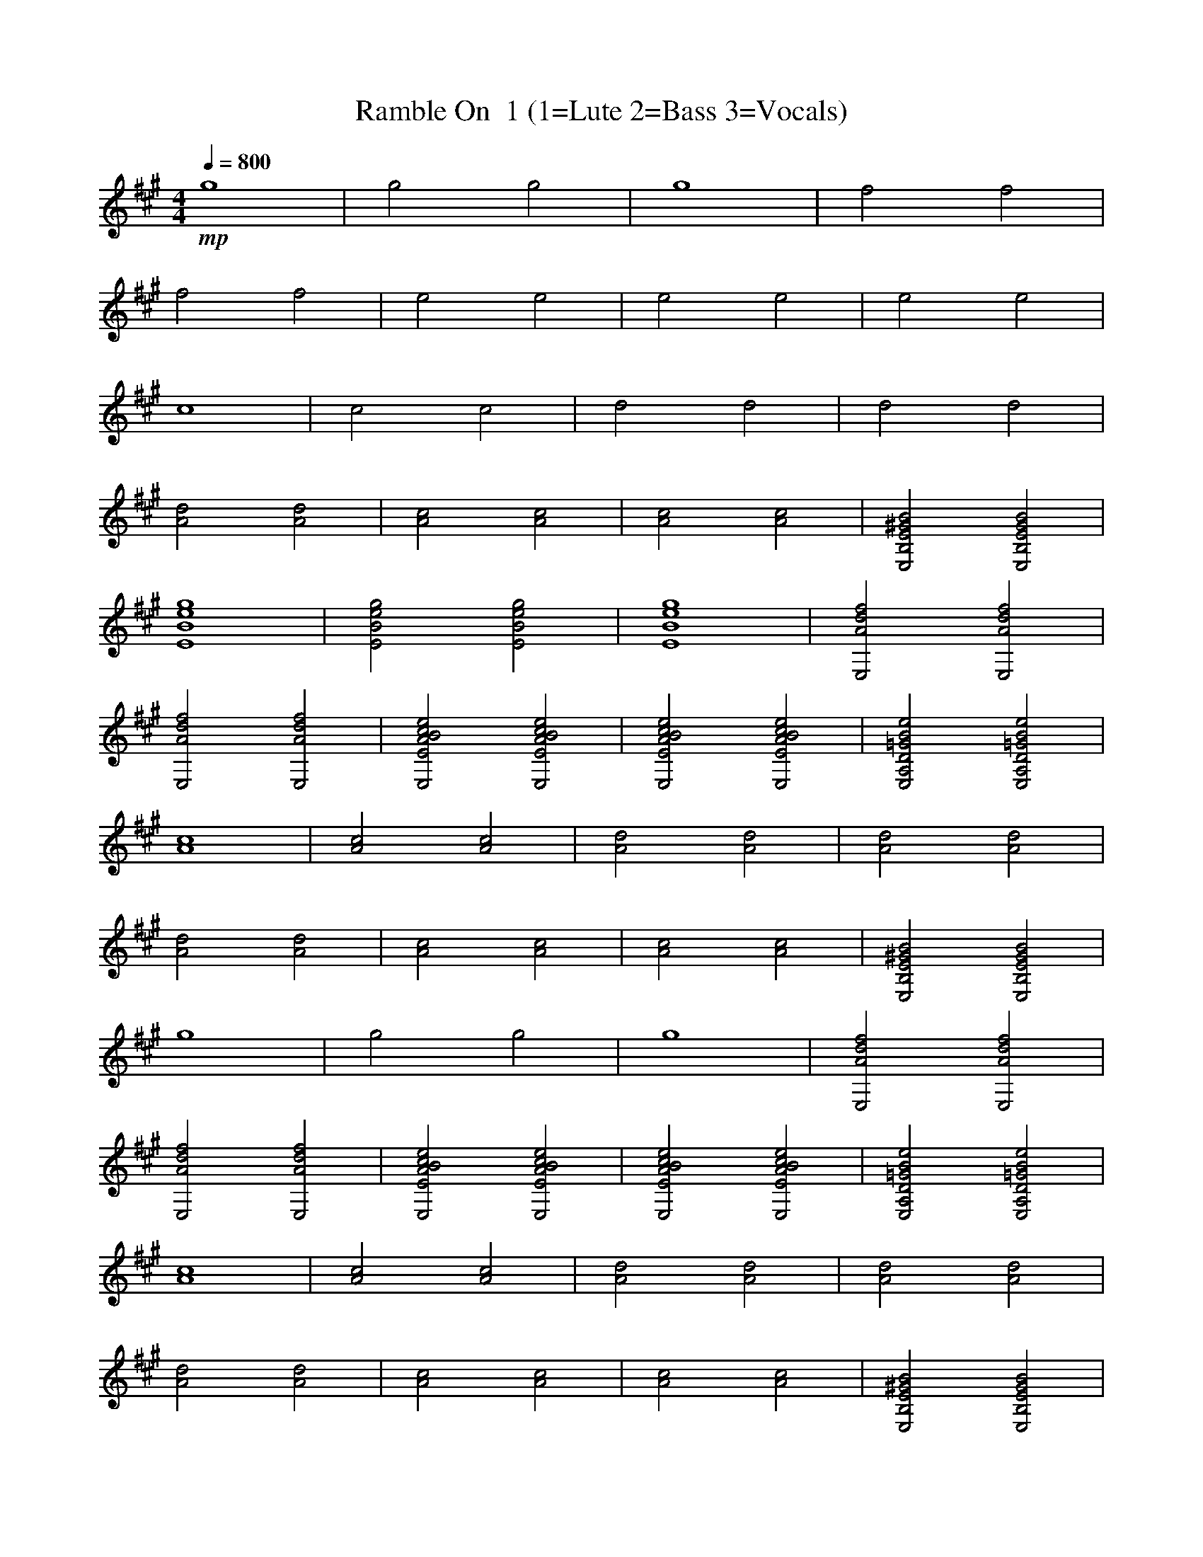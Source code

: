 X: 1 
T: Ramble On  1 (1=Lute 2=Bass 3=Vocals)
N:Words and music by Plant/Page
M:4/4
L:1/8
Q:1/4=800
Z:Durinsbane Findeladan
K:A
+mp+g8|g4g4|g8|f4f4|
f4f4|e4e4|e4e4|e4e4|
c8|c4c4|d4d4|d4d4|
[d4A4] [d4A4]|[c4A4] [c4A4]|[c4A4] [c4A4]|[B4^G4E4B,4E,4] [B4G4E4B,4E,4]|
[g8e8B8E8]|[g4e4B4E4] [g4e4B4E4]|[g8e8B8E8]|[f4d4A4E,4] [f4d4A4E,4]|
[f4d4A4E,4] [f4d4A4E,4]|[e4c4B4A4E4E,4] [e4c4B4A4E4E,4]|[e4c4B4A4E4E,4] [e4c4B4A4E4E,4]|[e4B4=G4D4A,4E,4] [e4B4=G4D4A,4E,4]|
[c8A8]|[c4A4] [c4A4]|[d4A4] [d4A4]|[d4A4] [d4A4]|
[d4A4] [d4A4]|[c4A4] [c4A4]|[c4A4] [c4A4]|[B4^G4E4B,4E,4] [B4G4E4B,4E,4]|
g8|g4 g4|g8|[f4d4A4E,4] [f4d4A4E,4]|
[f4d4A4E,4] [f4d4A4E,4]|[e4c4B4A4E4E,4] [e4c4B4A4E4E,4]|[e4c4B4A4E4E,4] [e4c4B4A4E4E,4]|[e4B4=G4D4A,4E,4] [e4B4=G4D4A,4E,4]|
[c8A8]|[c4A4] [c4A4]|[d4A4] [d4A4]|[d4A4] [d4A4]|
[d4A4] [d4A4]|[c4A4] [c4A4]|[c4A4] [c4A4]|[B4^G4E4B,4E,4] [B4G4E4B,4E,4]|
[g8E,8-]|[g4E,4-] [g4E,4]|g8|[f4d4A4E,4B,4-] [f4d4A4E,4B,4-]|
[f4d4A4E,4B,4-] [f4d4A4E,4B,4-]|[e4c4B4A4E4B,4-] [e4c4B4A4E4B,4]|[e4c4B4A4E4E,4] [e4c4B4A4E4E,4]|[e4B4=G4D4A,4E,4] [e4B4=G4D4A,4E,4]|
[c8A8A,8-]|[c4A4A,4-] [c4A4A,4]|[d4A4] [d4A4]|[d4A4E4] [d4A4F4-]|
[d4A4F4-] [d4A4F4]|[c4A4E4-] [c4A4E4-]|[c4A4E4-] [c4A4E4-]|[B4^G4E4-B,4E,4] [B4G4E4B,4E,4]|
[g8E,8-]|[g4E,4-] [g4E,4]|g8|[f4d4A4E,4G4-] [f4d4A4E,4G4]|
[f4d4A4E,4] [f4d4A4E,4]|[e4c4B4A4E4F4-] [e4c4B4A4E4F4]|[e4c4B4A4E4E,4] [e4c4B4A4E4E,4]|[e4B4=G4D4A,4E4-] [e4B4=G4D4A,4E4]|
[c8A8]|[c4A4C4-] [c4A4C4]|[d4A4] [d4A4]|[d4A4B,4-] [d4A4B,4]|
[d4A4] [d4A4]|[c4A4A,4] [c4A4B,4]|[c4A4C4] [c4A4E4]|[B4^G4E4B,4E,4C4-] [B4G4E4B,4E,4C4]|
[g8E,8-]|[g4E,4-] [g4E,4]|g8|[f4d4A4E,4B,4-] [f4d4A4E,4B,4-]|
[f4d4A4E,4B,4-] [f4d4A4E,4B,4]|[e4c4B4A4E4E,4] [e4c4B4A4E4E,4]|[e4c4B4A4E4E,4] [e4c4B4A4E4E,4]|[e4B4=G4D4A,4E,4] [e4B4=G4D4A,4E,4]|
[c8A8A,8-]|[c4A4A,4-] [c4A4A,4]|[d4A4] [d4A4]|[d4A4E4] [d4A4F4-]|
[d4A4F4-] [d4A4F4]|[c4A4E4-] [c4A4E4-]|[c4A4E4-] [c4A4E4]|[B4^G4E4B,4E,4C4-] [B4G4E4B,4E,4C4]|
[g8E,8-]|[g4E,4-] [g4E,4]|g8|[f4d4A4E,4G4-] [f4d4A4E,4G4]|
[f4d4A4E,4] [f4d4A4E,4]|[e4c4B4A4E4F4-] [e4c4B4A4E4F4]|[e4c4B4A4E4E,4] [e4c4B4A4E4E,4]|[e4B4=G4D4A,4E4-] [e4B4=G4D4A,4E4]|
[c8A8]|[c4A4C4-] [c4A4C4]|[d4A4] [d4A4]|[d4A4B,4-] [d4A4B,4]|
[d4A4] [d4A4]|[c4A4A,4] [c4A4B,4]|[c4A4C4] [c4A4E4]|[B4^G4E4B,4E,4C4-] [B4G4E4B,4E,4C4]|
[g8E,8-]|[g4E,4-] [g4E,4]|g8|[f4d4A4E,4B,4-] [f4d4A4E,4B,4-]|
[f4d4A4E,4B,4-] [f4d4A4E,4B,4]|[e4c4B4A4E4E,4] [e4c4B4A4E4E,4]|[e4c4B4A4E4E,4] [e4c4B4A4E4E,4]|[e4B4=G4D4A,4E,4] [e4B4=G4D4A,4E,4]|
[c8A8A,8-]|[c4A4A,4-] [c4A4A,4]|[d4A4] [d4A4]|[d4A4E4] [d4A4F4]|
[d4A4F4-] [d4A4F4]|[c4A4E4-] [c4A4E4-]|[c4A4E4-] [c4A4E4-]|[B4^G4E4B,4E,4C4] [B4G4E4B,4E,4C4]|
[g8E,8-]|[g4E,4-] [g4E,4]|g8|[f4d4A4E,4G4-] [f4d4A4E,4G4]|
[f4d4A4E,4] [f4d4A4E,4]|[e4c4B4A4E4F4-] [e4c4B4A4E4F4]|[e4c4B4A4E4E,4] [e4c4B4A4E4E,4]|[e4B4=G4D4A,4E4-] [e4B4=G4D4A,4E4]|
[c8A8]|[c4A4C4-] [c4A4C4]|[d4A4] [d4A4]|[d4A4B,4-] [d4A4B,4]|
[d4A4] [d4A4]|[c4A4A,4] [c4A4B,4]|[c4A4C4] [c4A4E4]|[B4^G4E4B,4E,4C4-] [B4G4E4B,4E,4C4]|
[g8E,8-]|[g4E,4-] [g4E,4]|g8|[f4d4A4E,4B,4-] [f4d4A4E,4B,4]|
[f4d4A4E,4B,4-] [f4d4A4E,4B,4]|[e4c4B4A4E4E,4] [e4c4B4A4E4E,4]|[e4c4B4A4E4E,4] [e4c4B4A4E4E,4]|[e4B4=G4D4A,4E,4] [e4B4=G4D4A,4E,4]|
[c8A8A,8-]|[c4A4A,4-] [c4A4A,4]|[d4A4] [d4A4]|[d4A4E4] [d4A4F4-]|
[d4A4F4-] [d4A4F4]|[c4A4E4-] [c4A4E4-]|[c4A4E4-] [c4A4E4]|[B4^G4E4B,4E,4C4-] [B4G4E4B,4E,4C4]|
[g8E,8-]|[g4E,4-] [g4E,4]|g8|[f4d4A4E,4G4-] [f4d4A4E,4G4]|
[f4d4A4E,4] [f4d4A4E,4]|[e4c4B4A4E4F4-] [e4c4B4A4E4F4]|[e4c4B4A4E4E,4] [e4c4B4A4E4E,4]|[e4B4=G4D4A,4E4-] [e4B4=G4D4A,4E4]|
[c8A8]|[c4A4C4-] [c4A4C4]|[d4A4] [d4A4]|[d4A4B,4-] [d4A4B,4]|
[d4A4] [d4A4]|[c4A4A,4] [c4A4B,4]|[c4A4C4] [c4A4E4]|[B4^G4E4B,4E,4C4-] [B4G4E4B,4E,4C4]|
[g8E,8-]|[g4E,4-] [g4E,4]|g8|[f4d4A4E,4B,4-] [f4d4A4E,4B,4]|
[f4d4A4E,4B,4-] [f4d4A4E,4B,4]|[e4c4B4A4E4E,4] [e4c4B4A4E4E,4]|[e4c4B4A4E4E,4] [e4c4B4A4E4E,4]|[e4B4=G4D4A,4E,4] [e4B4=G4D4A,4E,4]|
[c8A8A,8-]|[c4A4A,4-] [c4A4A,4]|[d4A4] [d4A4]|[d4A4E4] [d4A4F4-]|
[d4A4F4-] [d4A4F4]|[c4A4E4-] [c4A4E4-]|[c4A4E4-] [c4A4E4]|[B4^G4E4B,4E,4C4-] [B4G4E4B,4E,4C4]|
[g8E,8-]|[g4E,4-] [g4E,4]|g8|[f4d4A4E,4G4-] [f4d4A4E,4G4]|
[f4d4A4E,4] [f4d4A4E,4]|[e4c4B4A4E4F4-] [e4c4B4A4E4F4]|[e4c4B4A4E4E,4] [e4c4B4A4E4E,4]|[e4B4=G4D4A,4E4-] [e4B4=G4D4A,4E4]|
[c8A8]|[c4A4C4-] [c4A4C4]|[d4A4] [d4A4]|[d4A4B,4-] [d4A4B,4]|
[d4A4] [d4A4]|[c4A4A,4] [c4A4B,4]|[c4A4C4] [c4A4E4]|[B4^G4E4B,4E,4C4-] [B4G4E4B,4E,4C4]|
E,8-|E,8|z4 z4|[A8F8C8F,8]|
z8|[f8e8d8B8A8G,8-]|[f4e4d4B4A4G,4-] [f4e4d4B4A4G,4-]|[f8e8d8B8A8G,8]|
[c8A,8A,8-]|[c4A,4A,4-] [c4A,4A,4]|[c8A,8]|[c8B8E8E,8C,8]|
[c4B4E4E,4] [c4B4E4E,4]|[B4-G4-E4-B,4-E,4][B4G4E4B,4E,4-]|[B4G4E4B,4E,4] [B4G4E4B,4E,4C,4]|[B8G8E8B,8E,8]|
E,8-|E,8|z4 z4|[A8F8C8F,8]|
z8|[f8e8d8B8A8G,8-]|[f4e4d4B4A4G,4-] [f4e4d4B4A4G,4]|[f8e8d8B8A8G,8]|
[c8A,8]|[c4A,4C,4] [c4A,4]|[c8A,8]|[c8B8E8E,8D,8]|
[c4B4E4E,4] [c4B4E4E,4]|[B8G8E8B,8E,8]|[B4G4E4B,4E,4] [B4G4E4B,4E,4C,4]|[B8G8E8B,8E,8]|
E,8-|E,8|A,8|E8-|
E4 E,4-|E,4 F,4-|F,4 G,4-|G,4 G,4|
[c4-A4-A,4][c4A4A,4]|[c4A4A,4] [c4A4A,4]|[e4-d4-B4-=G4-E4][e4d4B4=G4A,4]|[e4d4B4=G4A,4] [e4d4B4=G4A,4D4-]|
[e4-d4-B4-=G4-A,4-D4][e4d4B4=G4A,4]|[e4d4B4=G4A,4D4] [e4d4B4=G4A,4]|[e4-d4-B4-=G4-A,4][e4d4B4=G4A,4]|[e4d4B4=G4A,4D4] [e4d4B4=G4A,4E4]|
[^G8E8B,8E,8-]|[G4E4B,4-E,4] [G4E4B,4E,4]|[G8E8B,8E,8]|[G8E8B,8E,8]|
E,4 E,4-|E,4 F,4-|F,4 G,4-|G,4 E,4|
[c4-A4-A,4][c4A4A,4]|[c4A4A,4] [c4A4A,4]|[e4-d4-B4-=G4-A,4-E4][e4d4B4=G4A,4]|[e4d4B4=G4A,4] [e4d4B4=G4A,4]|
[e4-d4-B4-=G4-A,4-D4][e4d4B4=G4A,4]|[e4d4B4=G4A,4] [e4d4B4=G4A,4]|[e4-d4-B4-=G4-A,4-D4][e4d4B4=G4A,4]|[e4d4B4=G4A,4] [e4d4B4=G4A,4E4]|
[^G8E8B,8E,8]|[G4E4B,4E,4] [G4E4B,4E,4]|[G8E8B,8E,8]|[G8E8B,8E,8-]|
E,4 E,4-|E,4 F,4-|F,4 G,4-|G,4 E,4|
[c4-A4-A,4][c4A4A,4]|[c4A4A,4] [c4A4A,4]|[e4-d4-B4-=G4-A,4-E4][e4d4B4=G4A,4]|[e4d4B4=G4A,4] [e4d4B4=G4A,4D4-]|
[e4-d4-B4-=G4-A,4-D4][e4d4B4=G4A,4]|[e4d4B4=G4A,4D4] [e4d4B4=G4A,4]|[e4-d4-B4-=G4-A,4-][e4d4B4=G4A,4]|[e4d4B4=G4A,4D4] [e4d4B4=G4A,4E4]|
[^G8E8B,8E,8]|[G4E4B,4E,4] [G4E4B,4E,4]|[G8E8B,8E,8]|[G8E8B,8E,8-]|
E,4 E,4-|E,4 F,4-|F,4 G,4-|G,4 E,4|
[c4-A4-A,4][c4A4A,4]|[c4A4A,4] [c4A4A,4]|[e4-d4-B4-=G4-A,4-E4][e4d4B4=G4A,4]|[e4d4B4=G4A,4] [e4d4B4=G4A,4D4-]|
[e4-d4-B4-=G4-A,4-D4][e4d4B4=G4A,4]|[e4d4B4=G4A,4D4] [e4d4B4=G4A,4D4]|[e4-d4-B4-=G4-A,4-D4][e4d4B4=G4A,4E4-]|[e4d4B4=G4A,4E4] [e4d4B4=G4A,4B,4]|
[g8E8E,8-]|[g4E4E,4-] [g4E4E,4]|[g8E8]|[f4d4A4E,4B,4-] [f4d4A4E,4B,4-]|
[f4d4A4E,4B,4-] [f4d4A4E,4B,4]|[e4c4B4A4E4E,4] [e4c4B4A4E4E,4]|[e4c4B4A4E4E,4] [e4c4B4A4E4E,4]|[e4B4=G4D4A,4E,4] [e4B4=G4D4A,4E,4]|
[c8A8A,8-]|[c4A4A,4-] [c4A4A,4]|[d4A4] [d4A4]|[d4A4E4] [d4A4F4-]|
[d4A4F4-] [d4A4F4]|[c4A4E4-] [c4A4E4-]|[c4A4E4-] [c4A4E4]|[B4^G4E4B,4E,4C4-] [B4G4E4B,4E,4C4]|
[g8E,8-]|[g4E,4-] [g4E,4]|g8|[f4d4A4E,4G4-] [f4d4A4E,4G4]|
[f4d4A4E,4] [f4d4A4E,4]|[e4c4B4A4E4F4-] [e4c4B4A4E4F4]|[e4c4B4A4E4E,4] [e4c4B4A4E4E,4]|[e4B4=G4D4A,4E4-] [e4B4=G4D4A,4E4]|
[c8A8]|[c4A4C4-] [c4A4C4]|[d4A4] [d4A4]|[d4A4B,4-] [d4A4B,4]|
[d4A4] [d4A4]|[c4A4A,4] [c4A4B,4]|[c4A4C4] [c4A4E4]|[B4^G4E4B,4E,4C4-] [B4G4E4B,4E,4C4]|
[g8E,8-]|[g4E,4-] [g4E,4]|g8|[f4d4A4E,4B,4-] [f4d4A4E,4B,4-]|
[f4d4A4E,4B,4-] [f4d4A4E,4B,4]|[e4c4B4A4E4E,4] [e4c4B4A4E4E,4]|[e4c4B4A4E4E,4] [e4c4B4A4E4E,4]|[e4B4=G4D4A,4E,4] [e4B4=G4D4A,4E,4]|
[c8A8A,8-]|[c4A4A,4-] [c4A4A,4]|[d4A4] [d4A4]|[d4A4E4] [d4A4F4-]|
[d4A4F4-] [d4A4F4]|[c4A4E4-] [c4A4E4-]|[c4A4E4-] [c4A4E4]|[B4^G4E4B,4E,4C4-] [B4G4E4B,4E,4C4]|
[g8E,8-]|[g4E,4-] [g4E,4]|g8|[f4d4A4E,4G4-] [f4d4A4E,4G4]|
[f4d4A4E,4] [f4d4A4E,4]|[e4c4B4A4E4F4-] [e4c4B4A4E4F4]|[e4c4B4A4E4E,4] [e4c4B4A4E4E,4]|[e4B4=G4D4A,4E4-] [e4B4=G4D4A,4E4]|
[c8A8]|[c4A4C4-] [c4A4C4]|[d4A4] [d4A4]|[d4A4B,4-] [d4A4B,4]|
[d4A4] [d4A4]|[c4A4A,4] [c4A4B,4]|[c4A4C4] [c4A4E4]|[B4^G4E4B,4E,4C4-] [B4G4E4B,4E,4C4]|
[g8E,8-]|[g4E,4-] [g4E,4]|g8|[f4d4A4E,4B,4-] [f4d4A4E,4B,4-]|
[f4d4A4E,4B,4-] [f4d4A4E,4B,4]|[e4c4B4A4E4E,4] [e4c4B4A4E4E,4]|[e4c4B4A4E4E,4] [e4c4B4A4E4E,4]|[e4B4=G4D4A,4E,4] [e4B4=G4D4A,4E,4]|
[c8A8A,8-]|[c4A4A,4-] [c4A4A,4]|[d4A4] [d4A4]|[d4A4E4] [d4A4F4]|
[d4A4F4-] [d4A4F4]|[c4A4E4-] [c4A4E4]|[c4A4C4] [c4A4E4]|[B4^G4E4B,4-E,4] [B4G4E4B,4E,4]|
[g8E,8-]|[g4E,4-] [g4E,4]|g8|[f4d4A4E,4F4] [f4d4A4E,4G4-]|
[f4d4A4E,4G4-] [f4d4A4E,4G4]|[e4c4B4A4E4F4-] [e4c4B4A4E4F4]|[e4c4B4A4E4E,4] [e4c4B4A4E4E,4]|[e4B4=G4D4A,4E4-] [e4B4=G4D4A,4E4]|
[c8A8E8]|[c4A4C4-] [c4A4C4]|[d4A4] [d4A4]|[d4A4B,4-] [d4A4B,4]|
[d4A4] [d4A4]|[c4A4A,4] [c4A4B,4]|[c4A4C4] [c4A4E4]|[B4^G4E4B,4E,4C4-] [B4G4E4B,4E,4C4]|
[g8E,8-]|[g4E,4-] [g4E,4]|g8|[f4d4A4E,4B,4-] [f4d4A4E,4B,4-]|
[f4d4A4E,4B,4-] [f4d4A4E,4B,4]|[e4c4B4A4E4E,4] [e4c4B4A4E4E,4]|[e4c4B4A4E4E,4] [e4c4B4A4E4E,4]|[e4B4=G4D4A,4E,4] [e4B4=G4D4A,4E,4]|
[c8A8A,8-]|[c4A4A,4-] [c4A4A,4]|[d4A4] [d4A4]|[d4A4E4] [d4A4F4-]|
[d4A4F4-] [d4A4F4]|[c4A4E4-] [c4A4E4]|[c4A4C4] [c4A4E4]|[B4^G4E4B,4-E,4] [B4G4E4B,4E,4]|
[g8E,8-]|[g4E,4-] [g4E,4]|g8|[f4d4A4E,4F4] [f4d4A4E,4G4-]|
[f4d4A4E,4G4-] [f4d4A4E,4G4]|[e4c4B4A4E4F4-] [e4c4B4A4E4F4]|[e4c4B4A4E4E,4] [e4c4B4A4E4E,4]|[e4B4=G4D4A,4E4-] [e4B4=G4D4A,4E4]|
[c8A8E8]|[c4A4C4-] [c4A4C4]|[d4A4] [d4A4]|[d4A4B,4-] [d4A4B,4]|
[d4A4] [d4A4]|[c4A4A,4] [c4A4B,4]|[c4A4C4] [c4A4E4]|[B4^G4E4B,4E,4C4-] [B4G4E4B,4E,4C4]|
E,8|E,8|E8|E8-|
E4 E,4-|E,4 F,4-|F,4 G,4-|G,4 E,4|
[c4-A4-A,4][c4A4A,4]|[c4A4A,4] [c4A4A,4]|[e4-B4-=G4-D4-A,4-E,4] [e4B4=G4D4A,4]|[e4-d4-B4-=G4-A,4] [e4d4B4=G4A,4D4-]|
[e4-d4-B4-=G4-A,4D4] [e4d4B4=G4A,4]|[e4d4B4=G4A,4D4] [e4d4B4=G4A,4]|[e4-d4-B4-=G4-A,4] [e4d4B4=G4A,4]|[e4d4B4=G4A,4D4] [e4d4B4=G4A,4E4]|
[^G8E8B,8E,8-]|[G4E4B,4E,4] [G4E4B,4E,4]|[G8E8B,8E,8]|[G8E8B,8E,8-]|
E,4 E,4-|E,4 F,4-|F,4 G,4-|G,4 E,4|
[c4-A4-A,4][c4A4A,4]|[c4A4A,4] [c4A4A,4]|[e4-d4-B4-=G4-E,4] [e4d4B4=G4A,4]|[e4d4B4=G4A,4] [e4d4B4=G4A,4D4-]|
[e4-d4-B4-=G4-A,4-D4][e4d4B4=G4A,4]|[e4d4B4=G4A,4D4] [e4d4B4=G4A,4]|[e4-B4-=G4-D4-A,4] [e4B4=G4D4A,4]|[e4d4B4=G4A,4D4] [e4d4B4=G4A,4E4]|
[^G8E8B,8E,8]|[G4E4B,4E,4-] [G4E4B,4E,4]|[G8E8B,8E,8]|[G8E8-B,8E,8]|
E4 E,4-|E,4 F,4-|F,4 G,4-|G,4 E,4|
[c4-A4-A,4][c4A4A,4]|[c4A4A,4] [c4A4A,4]|[e4-d4-B4-=G4-E4] [e4d4B4=G4A,4]|[e4d4B4=G4A,4] [e4d4B4=G4A,4D4]|
[e4-d4-B4-=G4-D4] [e4d4B4=G4A,4]|[e4d4B4=G4A,4D4] [e4d4B4=G4A,4-]|[e4-d4-B4-=G4-A,4] [e4d4B4=G4A,4]|[e4d4B4=G4A,4D4] [e4d4B4=G4A,4E4]|
[^G8E8B,8E,8-]|[G4E4B,4E,4] [G4E4B,4E,4]|[G8E8B,8E,8]|[G8E8B,8E,8-]|
E,4 E,4-|E,4 F,4-|F,4 G,4-|G,4 E,4|
[c4-A4-A,4][c4A4A,4]|[c4A4A,4] [c4A4A,4]|[e4-d4-B4-=G4-E4] [e4d4B4=G4A,4]|[e4d4B4=G4A,4] [e4d4B4=G4A,4D4-]|
[e4-B4-=G4-D4A,4] [e4B4=G4D4A,4]|[e4d4B4=G4A,4D4] [e4d4B4=G4A,4]|[e4-d4-B4-=G4-A,4] [e4d4B4=G4A,4]|[e4d4B4=G4A,4D4] [e4d4B4=G4A,4E4]|
+f+[c4A,4] B4|A4 F4|[E8A,8]|[c4A,4] B4|
A4 F4|[E8A,8]|[c4E,4] B4|A4-A4|
[c4A,4] B4|[A4=G,4] [F4A,4]|E4-E4|[A8D8]|
A4 E4|[A4-D4]A4|A4 E4|[A4-=G,4][A4A,4]|
c4 B4|A4 F4|E8|c4 B4|
A4 F4|E8|[c4D,4] [B4E,4]|[A4-D,4][A4E,4]|
[c4A,4] B4|A4 [F4A,4]|[E8A,8]|[A8A,8]|
[A4A,4] [E4A,4]|[A8A,8]|[A4A,4] [E4D4]|[A8E8]+mf+
[g8e8B8E8E,8-]|[g4e4B4E4E,4-] [g4e4B4E4E,4]|[g8e8B8E8]|[f4d4A4E,4B,4-] [f4d4A4E,4B,4-]|
[f4d4A4E,4B,4-] [f4d4A4E,4B,4]|[e4c4B4A4E4E,4] [e4c4B4A4E4E,4]|[e4c4B4A4E4E,4] [e4c4B4A4E4E,4]|[e4B4=G4D4A,4E,4] [e4B4=G4D4A,4E,4]|
[c8A8A,8-]|[c4A4A,4-] [c4A4A,4]|[d4A4] [d4A4]|[d4A4F4-] [d4A4F4]|
[d4A4F4-] [d4A4F4]|[c4A4E4-] [c4A4E4-]|[c4A4E4-] [c4A4E4-]|[B4^G4E4-B,4E,4] [B4G4E4B,4E,4]|
[g8E,8-]|[g4E,4-] [g4E,4]|g8|[f4d4A4E,4G4-] [f4d4A4E,4G4-]|
[f4d4A4E,4G4-] [f4d4A4E,4G4]|[e4c4B4A4E4F4-] [e4c4B4A4E4F4]|[e4c4B4A4E4E,4] [e4c4B4A4E4E,4]|[e4B4=G4D4A,4E4-] [e4B4=G4D4A,4E4-]|
[c8A8E8]|[c4A4C4-] [c4A4C4]|[d4A4] [d4A4]|[d4A4B,4-] [d4A4B,4]|
[d4A4] [d4A4]|[c4A4A,4] [c4A4B,4]|[c4A4C4] [c4A4E4]|[B4^G4E4B,4E,4C4-] [B4G4E4B,4E,4C4]|
[g8E,8-]|[g4E,4-] [g4E,4]|g8|[f4d4A4E,4B,4-] [f4d4A4E,4B,4-]|
[f4d4A4E,4B,4-] [f4d4A4E,4B,4]|[e4c4B4A4E4E,4] [e4c4B4A4E4E,4]|[e4c4B4A4E4E,4] [e4c4B4A4E4E,4]|[e4B4=G4D4A,4E,4] [e4B4=G4D4A,4E,4]|
[c8A8A,8-]|[c4A4A,4-] [c4A4A,4]|[d4A4] [d4A4]|[d4A4E4] [d4A4F4-]|
[d4A4F4-] [d4A4F4]|[c4A4E4-] [c4A4E4-]|[c4A4E4-] [c4A4E4-]|[B4^G4E4-B,4E,4] [B4G4E4B,4E,4]|
[g8E,8-]|[g4E,4-] [g4E,4]|g8|[f4d4A4E,4G4-] [f4d4A4E,4G4]|
[f4d4A4E,4G4-] [f4d4A4E,4G4]|[e4c4B4A4E4F4-] [e4c4B4A4E4F4]|[e4c4B4A4E4E,4] [e4c4B4A4E4E,4]|[e4B4=G4D4A,4E4-] [e4B4=G4D4A,4E4]|
[c8A8E8]|[c4A4C4-] [c4A4C4]|[d4A4] [d4A4]|[d4A4B,4-] [d4A4B,4]|
[d4A4] [d4A4]|[c4A4A,4] [c4A4B,4]|[c4A4C4] [c4A4E4]|[B4^G4E4B,4E,4C4-] [B4G4E4B,4E,4C4]|
[g8E,8-]|[g4E,4-] [g4E,4]|g8|[f4d4A4E,4B,4-] [f4d4A4E,4B,4-]|
[f4d4A4E,4B,4-] [f4d4A4E,4B,4]|[e4c4B4A4E4E,4] [e4c4B4A4E4E,4]|[e4c4B4A4E4E,4] [e4c4B4A4E4E,4]|[e4B4=G4D4A,4E,4] [e4B4=G4D4A,4E,4]|
[c8A8A,8-]|[c4A4A,4-] [c4A4A,4]|[d4A4] [d4A4]|[d4A4E4] [d4A4F4-]|
[d4A4F4-] [d4A4F4-]|[c4A4F4-] [c4A4F4]|[c4A4E4-] [c4A4E4-]|[B4^G4E4-B,4E,4] [B4G4E4B,4E,4]|
[g8E,8-]|[g4E,4-] [g4E,4]|g8|[f4d4A4E,4G4-] [f4d4A4E,4G4-]|
[f4d4A4E,4G4-] [f4d4A4E,4G4]|[e4c4B4A4E4F4-] [e4c4B4A4E4F4]|[e4c4B4A4E4E,4] [e4c4B4A4E4E,4]|[e4B4=G4D4A,4E4-] [e4B4=G4D4A,4E4-]|
[c8A8E8]|[c4A4] [c4A4C4-]|[d4A4C4-] [d4A4C4]|[d4A4B,4-] [d4A4B,4-]|
[d4A4B,4-] [d4A4B,4]|[c4A4A,4] [c4A4B,4]|[c4A4C4] [c4A4E4]|[B4^G4E4B,4E,4C4-] [B4G4E4B,4E,4C4]|
[g8E,8-]|[g4E,4-] [g4E,4]|g8|[f4d4A4E,4B,4-] [f4d4A4E,4B,4-]|
[f4d4A4E,4B,4-] [f4d4A4E,4B,4]|[e4c4B4A4E4E,4] [e4c4B4A4E4E,4]|[e4c4B4A4E4E,4] [e4c4B4A4E4E,4]|[e4B4=G4D4A,4E,4] [e4B4=G4D4A,4E,4]|
[c8A8A,8-]|[c4A4A,4-] [c4A4A,4]|[d4A4] [d4A4]|[d4A4E4] [d4A4F4-]|
[d4A4F4-] [d4A4F4]|[c4A4E4-] [c4A4E4-]|[c4A4E4-] [c4A4E4]|[B4^G4E4B,4E,4C4-] [B4G4E4B,4E,4C4]|
[g8E,8-]|[g4E,4-] [g4E,4]|g8|[f4d4A4E,4G,4-] [f4d4A4E,4G,4-]|
[f4d4A4E,4G,4-] [f4d4A4E,4G,4]|[e4c4B4A4E4F4-] [e4c4B4A4E4F4]|[e4c4B4A4E4E,4] [e4c4B4A4E4E,4]|[e4B4=G4D4A,4E4-] [e4B4=G4D4A,4E4-]|
[c8A8E8]|[c4A4C4-] [c4A4C4-]|[d4A4C4-] [d4A4C4]|[d4A4B,4-] [d4A4B,4]|
[d4A4B,4-] [d4A4B,4]|[c4A4A,4] [c4A4B,4]|[c4A4C4] [c4A4E4]|[B4^G4E4B,4E,4C4-] [B4G4E4B,4E,4C4]|
E,8-|E,8|z4 z4|[A8F8C8F,8]|
z8|[f8e8d8B8A8G,8-]|[f4e4d4B4A4G,4-] [f4e4d4B4A4G,4-]|[f8e8d8B8A8G,8]|
[c8A,8]|[c4A,4C,4-] [c4A,4C,4]|[c8A,8]|[c8B8E8E,8D,8]|
[c4B4E4E,4] [c4B4E4E,4]|[B8G8E8B,8E,8]|[B4G4E4B,4E,4] [B4G4E4B,4E,4C,4]|[B8G8E8B,8E,8]|
E,8-|E,8|z4 z4|[A8F8C8F,8]|
z8|[f8e8d8B8A8G,8-]|[f4e4d4B4A4G,4-] [f4e4d4B4A4G,4]|[f8e8d8B8A8G,8]|
[c8A,8]|[c4A,4C,4-] [c4A,4C,4]|[c8A,8]|[c8B8E8E,8D,8]|
[c4B4E4E,4] [c4B4E4E,4]|[B4-G4-E4-B,4-E,4][B4G4E4B,4E,4-]|[B4G4E4B,4E,4] [B4G4E4B,4E,4C,4]|[B8G8E8B,8E,8]|
E,8-|E,8|E,8|E,8-|
E,4 F,4-|F,4 G,4-|G,4 B,4-|B,4 E,4|
[c4-A4-A,4][c4A4A,4]|[c4A4A,4] [c4A4A,4]|[e4-d4-B4-=G4-A,4E4][e4d4B4=G4A,4]|[e4d4B4=G4A,4] [e4d4B4=G4A,4D4-]|
[e4-d4-B4-=G4-A,4D4][e4d4B4=G4A,4]|[e4d4B4=G4A,4D4] [e4d4B4=G4A,4]|[e4-d4-B4-=G4-A,4][e4d4B4=G4A,4]|[e4d4B4=G4A,4D4] [e4d4B4=G4A,4E4]|
[^G4-E4-B,4-E,4-][^G4E4B,4E,4-]|[G4E4B,4E,4] [G4E4B,4E,4]|[G4-E4-B,4-E,4-][G4E4B,4E,4]|[G4-E4-B,4-E,4-][G4E4B,4E,4-]|
E,4 E,4-|E,4 F,4-|F,4 G,4-|G,4 E,4||
[c4-A4-A,4][c4A4A,4]|[c4A4A,4] [c4A4A,4]|[e4-d4-B4-=G4-A,4E4][e4d4B4=G4A,4]|[e4d4B4=G4A,4] [e4d4B4=G4A,4D4-]|
[e4-d4-B4-=G4-A,4D4][e4d4B4=G4A,4]|[e4d4B4=G4A,4D4] [e4d4B4=G4A,4]|[e4-d4-B4-=G4-A,4][e4d4B4=G4A,4]|[e4d4B4=G4A,4D4] [e4d4B4=G4A,4E4]|
[^G8E8B,8E,8-]|[G4E4B,4E,4] [G4E4B,4E,4]|[G8E8B,8E,8]|[G8E8B,8E,8-]|
E,4 E,4-|E,4 F,4-|F,4 G,4-|G,4 E,4|
[c4-A4-A,4][c4A4A,4]|[c4A4A,4] [c4A4A,4]|[e4-d4-B4-=G4-A,4E4][e4d4B4=G4A,4]|[e4d4B4=G4A,4] [e4d4B4=G4A,4D4-]|
[e4-d4-B4-=G4-A,4D4][e4d4B4=G4A,4]|[e4d4B4=G4A,4D4] [e4d4B4=G4A,4]|[e4-d4-B4-=G4-A,4][e4d4B4=G4A,4]|[e4d4B4=G4A,4D4] [e4d4B4=G4A,4E4]|
[^G8E8B,8E,8-]|[G4E4B,4E,4] [G4E4B,4E,4]|[G8E8B,8E,8]|[G8E8B,8E,8-]|
E,4 E,4-|E,4 F,4-|F,4 G,4-|G,4 E,4|
[c4-A4-A,4][c4A4A,4]|[c4A4A,4] [c4A4A,4]|[e4-d4-B4-=G4-A,4E4][e4d4B4=G4A,4]|[e4d4B4=G4A,4] [e4d4B4=G4A,4D4-]|
[e4-d4-B4-=G4-A,4D4][e4d4B4=G4A,4]|[e4d4B4=G4A,4D4] [e4d4B4=G4A,4]|[e4-d4-B4-=G4-A,4]|[e4d4B4=G4A,4]|[e4d4B4=G4A,4D4] [e4d4B4=G4A,4E4]|
[^G8E8B,8E,8-]|[G4E4B,4E,4] [G4E4B,4E,4]|[G8E8B,8E,8]|[G8E8B,8E,8-]|
E,4 E,4-|E,4 F,4-|F,4 G,4-|G,4 G,4|
[c4-A4-A,4][c4A4A,4]|[c4A4A,4] [c4A4A,4]|[e4-d4-B4-=G4-A,4E,4][e4d4B4=G4A,4]|[e4d4B4=G4A,4] [e4d4B4=G4A,4]|
[e4-d4-B4-=G4-A,4][e4d4B4=G4D,4]|[e4d4B4=G4A,4] [e4d4B4=G4A,4]|[e4-d4-B4-=G4-A,4][e4d4B4=G4A,4C,4-]|[e4d4B4=G4A,4C,4-] [e4d4B4=G4A,4C,4]|
[^G8E8B,8E,8-]|[G4E4B,4E,4] [G4E4B,4E,4]|[G8E8B,8E,8]|[G8E8B,8E,8-]|
E,4 F,4-|F,4 G,4-|G,4 B,4-|B,4 E,4|
[c4-A4-A,4][c4A4A,4]|[c4A4A,4] [c4A4A,4]|[e4-d4-B4-=G4-A,4E4][e4d4B4=G4A,4]|[e4d4B4=G4A,4] [e4d4B4=G4A,4D4-]|
[e4-d4-B4-=G4-D4][e4d4B4=G4D4]|[e4d4B4=G4A,4D4] [e4d4B4=G4A,4E4]|[e4-d4-B4-=G4-]|[e4d4B4=G4E4-]|[e4d4B4=G4A,4E4-] [e4d4B4=G4A,4E4]|
[^G4-E4-B,4-E,4][^G4E4B,4E,4]|[G4E4B,4E,4] [G4E4B,4E,4]|[G4-E4-B,4-E,4][G4E4B,4]|[G8E8B,8E,8]|
z4 E,4-|E,4 ^G,4-|G,4 B,4-|B,4 B,4|
[c4-A4-A,4][c4A4E,4]|[c4A4A,4-] [c4A4A,4]|[e4-d4-B4-=G4-A,4-C,4][e4d4B4=G4A,4C,4]|[e4d4B4=G4A,4E,4] [e4d4B4=G4A,4E,4]|
[e8d8B8=G8A,8E,8]|[e4d4B4=G4A,4=G,4] [e4d4B4=G4A,4^G,4]|[e4-d4-B4-=G4-A,4-][e4d4B4=G4A,4C,4]|[e4d4B4=G4A,4D,4] [e4d4B4=G4A,4^D,4]|
[^G4-E4-B,4-E,4][^G4E4B,4E,4-]|[G4E4B,4E,4] [G4E4B,4E,4]|[G8E8B,8E,8]|[G4-E4-B,4-E,4][G4E4B,4E,4-]
+mp+E,4 E,4|E,4 G,4-|G,4 B,4-|B,4 B,4|
[c4-A4-A,4][c4A4A,4]|[c4A4A,4] [c4A4A,4]|[e4-d4-B4-=G4-A,4][e4d4B4=G4A,4]|[e4d4B4=G4A,4] [e4d4B4=G4A,4]|
[e4-d4-B4-=G4-A,4][e4d4B4=G4A,4]|[e4d4B4=G4A,4=D,4] [e4d4B4=G4A,4D,4]|[e4-d4-B4-=G4-A,4-D,4][e4d4B4=G4A,4D,4]|[e4d4B4=G4A,4^D,4] [e4d4B4=G4A,4E,4]|
[^G8E8B,8E,8]|[G4E4B,4E,4] [G4E4B,4E,4]|[G8E8B,8E,8]|[G4-E4-B,4-E,4][G4E4B,4E,4-]|
+p+E,4 E,4-|E,4 G,4-|G,4 B,4-|B,4 E,4|
[c4-A4-A,4][c4A4A,4]|[c4A4A,4] [c4A4A,4]|[e4-d4-B4-=G4-E4][e4d4B4=G4A,4]|[e4d4B4=G4A,4] [e4d4B4=G4A,4]|
[e4-d4-B4-=G4-A,4-=G,4][e4d4B4=G4A,4D4]|[e4d4B4=G4A,4=G,4] [e4d4B4=G4A,4=G,4]|[e4-d4-B4-=G4-A,4-F,4][e4d4B4=G4A,4C4]|[e4d4B4=G4A,4F,4] [e4d4B4=G4A,4E,4]|
[^G8E8B,8E,8]|[G4E4B,4E,4] [G4E4B,4E,4]|[G8E8B,8E,8]|[G4-E4-B,4-E,4][G4E4B,4E,4-]|
+pp+E,4 E,4-|E,4 E,4-|E,4 F,4-|F,4 G,4-|
[c4-A4-A,4-G,4][c4A4A,4]|[c4A4A,4C,4] [c4A4A,4=D,4]|[e4-d4-B4-=G4-A,4-D,4][e4d4B4=G4A,4E,4-]|[e4d4B4=G4A,4E,4] [e4d4B4=G4A,4D,4]|
[e4-d4-B4-=G4-A,4-=G,4][e4d4B4=G4A,4^G,4]|[e4d4B4=G4A,4] [e4d4B4=G4A,4-]|[e4-d4-B4-=G4-A,4][e4d4B4=G4A,4C,4]|[e4d4B4=G4A,4D,4] [e4d4B4=G4A,4^D,4]|
[^G8E8B,8E,8]|[G4E4B,4E,4] [G4E4B,4E,4]|[G8E8B,8E,8]|E8-|
+ppp+E8-|E8-|E8-|E8|

X: 2
T: Ramble On 2 (1=Lute 2=Bass 3=Vocals)
N:Words and music by Plant/Page
M:4/4
L:1/8
Q:1/4=800
Z:Durinsbane
K:A
+FF+z8|z8|z8|z8|
z8|z8|z8|z8|
z8|z8|z8|z8|
z8|z8|z8|z8|
z8|z8|z8|z8|
z8|z8|z8|z8|
z8|z8|z8|z8|
z8|z8|z8|z8|
z8|z8|z8|z8|
z8|z8|z8|z8|
z8|z8|z8|z8|
z8|z8|z8|z8|
E,8-|E,8|z8|B,8-|
B,8-|B,8-|B,8-|B,8|
A,8-|A,8|z8|E4 F4-|
F8|E8-|E8-|E8|
E,8-|E,8|z8|G8|
z8|F8|z8|E8|
z8|C8|z8|B,8|
z8|A,4 B,4|C4 E4|C8|
E,8-|E,8|z8|B,8-|
B,8-|B,8-|B,8-|B,8|
A,8-|A,8|z8|E4 F4-|
F8|E8-|E8|C8|
E,8-|E,8|z8|G8|
z8|F8|z8|E8|
z8|C8|z8|B,8|
z8|A,4 B,4|C4 E4|C8|
E,8-|E,8|z8|B,8-|
B,8-|B,8-|B,8-|B,8|
A,8-|A,8|z8|E4 F4-|
F8|E8-|E8|C8|
E,8-|E,8|z8|G8|
z8|F8|z8|E8|
z8|C8|z8|B,8|
z8|A,4 B,4|C4 E4|C8|
E,8-|E,8|z8|B,8-|
B,8-|B,8-|B,8-|B,8|
A,8-|A,8|z8|E4 F4-|
F8|E8-|E8|C8|
E,8-|E,8|z8|G8|
z8|F8|z8|E8|
z8|C8|z8|B,8|
z8|A,4 B,4|C4 E4|C8|
E,8-|E,8|z8|B,8-|
B,8-|B,8-|B,8-|B,8|
A,8-|A,8|z8|E4 F4-|
F8|E8-|E8|C8|
E,8-|E,8|z8|G8|
z8|F8|z8|E8|
z8|C8|z8|B,8|
z8|A,4 B,4|C4 E4|C8|
E,8-|E,8|z8|F,8|
z8|G,8-|G,8-|G,8|
A,8-|A,8|z8|C,8|
z8|E,4 E,4-|E,4 C,4|B,8|
E,8-|E,8|z8|F,8|
z8|G,8-|G,8|G,8|
A,8|C,8|z8|D,8|
z8|E,8|E,4 C,4|B,8|
E,8-|E,8|A,8|E8-|
E4 E,4-|E,4 F,4-|F,4 G,4-|G,4 G,4|
A,4 A,4|A,4 A,4|E4 A,4|A,4 D4-|
D4 A,4|D4 A,4|A,4 A,4|D4 E4|
E,8-|E,8|B,8|E,8-|
E,4 E,4-|E,4 F,4-|F,4 G,4-|G,4 E,4|
A,4 A,4|A,4 A,4|E4 A,4|A,4 A,4|
D4 A,4|A,4 A,4|D4 A,4|z4 E4|
E,8-|E,4 E,4|E8|E,8-|
E,4 E,4-|E,4 F,4-|F,4 G,4-|G,4 E,4|
A,4 A,4|A,4 A,4|E4 A,4|A,4 D4-|
D4 A,4|D4 A,4|A,4 A,4|D4 E4|
E,8-|E,4 B,4|E8|E,8-|
E,4 E,4-|E,4 F,4-|F,4 G,4-|G,4 E,4|
A,4 A,4|A,4 A,4|E4 A,4|A,4 D4-|
D4 A,4|D4 D4|D4 E4-|E4 B,4|
E,8-|E,8|z8|B,8-|
B,8-|B,8-|B,8-|B,8|
A,8-|A,8|z8|E4 F4-|
F8|E8-|E8|C8|
E,8-|E,8|z8|G8|
z8|F8|z8|E8|
z8|C8|z8|B,8|
z8|A,4 B,4|C4 E4|C8|
E,8-|E,8|z8|B,8-|
B,8-|B,8-|B,8-|B,8|
A,8-|A,8|z8|E4 F4-|
F8|E8-|E8|C8|
E,8-|E,8|z8|G8|
z8|F8|z8|E8|
z8|C8|z8|B,8|
z8|A,4 B,4|C4 E4|C8|
E,8-|E,8|z8|B,8-|
B,8-|B,8-|B,8-|B,8|
A,8-|A,8|z8|E4 F4-|
F8|E8|C4 E4|B,8|
E,8-|E,8|z8|F4 G4-|
G8|F8|z8|E8-|
E8|C8|z8|B,8|
z8|A,4 B,4|C4 E4|C8|
E,8-|E,8|z8|B,8-|
B,8-|B,8-|B,8-|B,8|
A,8-|A,8|z8|E4 F4-|
F8|E8|C4 E4|B,8|
E,8-|E,8|z8|F4 G4-|
G8|F8|z8|E8-|
E8|C8|z8|B,8|
z8|A,4 B,4|C4 E4|C8|
E,8|E,8|E8|E8-|
E4 E,4-|E,4 F,4-|F,4 G,4-|G,4 E,4|
A,4 A,4|A,4 A,4|E4 A,4|A,4 D4-|
D4 A,4|D4 A,4-|A,4 A,4|D4 E4|
E,8-|E,4 E,4|B,8|E,8-|
E,4 E,4-|E,4 F,4-|F,4 G,4-|G,4 E,4|
A,4 A,4|A,4 A,4|E4 A,4|A,4 D4-|
D4 A,4|D4 A,4|A,4 A,4|D4 E4|
E,8|E,8|E8|E8-|
E4 E,4-|E,4 F,4-|F,4 G,4-|G,4 E,4|
A,4 A,4|A,4 A,4|E4 A,4|A,4 D4-|
D4 A,4|D4 A,4-|A,4 A,4|D4 E4|
E,8-|E,4 E,4|B,8|E,8-|
E,4 E,4-|E,4 F,4-|F,4 G,4-|G,4 E,4|
A,4 A,4|A,4 A,4|E4 A,4|A,4 D4-|
D4 A,4|D4 A,4|A,4 A,4|D4 E4|
A,8-|A,8|A,8|A,8-|
A,8|A,8|E,8-|E,4 E,4|
A,8|=G,4 A,4-|A,4 A,4|D8|
z4 E4|D4 z4|z4 E4|=G,4 A,4|
z8|z4 z4|z8|z8|
z4 z4|z4 z4|D,4 E,4|D,4 E,4|
A,8-|A,4 A,4|A,8|A,8-|
A,8|A,8-|A,4 D4|E8|
E,8-|E,8|E8|B,8-|
B,8-|B,8-|B,8-|B,8|
A,8-|A,8|z8|F8-|
F8|E8-|E8-|E8|
E,8-|E,8|z8|G8-|
G8|F8|z8|E8-|
E8|C8|z8|B,8|
z8|A,4 B,4|C4 E4|C8|
E,8-|E,8|z8|B,8-|
B,8-|B,8-|B,8-|B,8|
A,8-|A,8|z8|E4 F4-|
F8|E8-|E8-|E8|
E,8-|E,8|z8|G8-|
G8|F8|z8|E8-|
E8|C8|z8|B,8|
z8|A,4 B,4|C4 E4|C8|
E,8-|E,8|z8|B,8-|
B,8-|B,8-|B,8-|B,8|
A,8-|A,8|z8|E4 F4-|
F8-|F8|E8-|E8|
E,8-|E,8|z8|G8-|
G8|F8|z8|E8-|
E8|C8-|C8|B,8-|
B,8|A,4 B,4|C4 E4|C8|
E,8-|E,8|z8|B,8-|
B,8-|B,8-|B,8-|B,8|
A,8-|A,8|z8|E4 F4-|
F8|E8-|E8|C8|
E,8-|E,8|z8|G8-|
G8|F8|z8|E8-|
E8|C8-|C8|B,8|
B,8|A,4 B,4|C4 E4|C8|
E,8-|E,8|z8|F,8|
z8|G,8-|G,8-|G,8|
A,8|C,8|z8|D,8|
z8|E,8-|E,4 C,4|B,8|
E,8-|E,8|z8|F,8|
z8|G,8-|G,8|G,8|
A,8|C,8|z8|D,8|
z8|E,4 E,4-|E,4 C,4|B,8|
E,8-|E,8|E,8|E,8-|
E,4 F,4-|F,4 G,4-|G,4 B,4-|B,4 E,4|
A,4 A,4|A,4 A,4|E4 A,4|A,4 D4-|
D4 A,4|D4 A,4|A,4 A,4|D4 E4|
E,8-|E,4 E,4|B,8|E,8-|
E,4 E,4-|E,4 F,4-|F,4 G,4-|G,4 E,4|
A,4 A,4|A,4 A,4|E4 A,4|A,4 D4-|
D4 A,4|D4 A,4|A,4 A,4|D4 E4|
E,8-|E,4 E,4|B,8|E,8-|
E,4 E,4-|E,4 F,4-|F,4 G,4-|G,4 E,4|
A,4 A,4|A,4 A,4|E4 A,4|A,4 D4-|
D4 A,4|D4 A,4|A,4 A,4|D4 E4|
E,8-|E,4 E,4|B,8|E,8-|
E,4 E,4-|E,4 F,4-|F,4 G,4-|G,4 E,4|
A,4 A,4|A,4 A,4|E4 A,4|A,4 D4-|
D4 A,4|D4 A,4|A,4 A,4|D4 E4|
E,8-|E,4 E,4|E8|E,8-|
E,4 E,4-|E,4 F,4-|F,4 G,4-|G,4 G,4|
A,4 A,4|A,4 A,4|E,4 A,4|A,4 A,4-|
A,4 D,4|A,4 A,4|A,4 C,4-|C,8|
E,8-|E,4 E,4|E,8|E,8-|
E,4 F,4-|F,4 G,4-|G,4 B,4-|B,4 E,4|
A,4 A,4|A,4 A,4|E4 A,4|A,4 D4-|
D4 D4|D4 E4|z4 E4-|E8|
E,4 E,4|E,4 E,4-|E,4 B,4|E8|
+mf+z4 E,4-|E,4 ^G,4-|G,4 B,4-|B,4 B,4|
A,4 E,4|A,8|C,4 C,4|E,4 E,4-|
E,8|=G,4 ^G,4|A,4 C,4|D,4 ^D,4|
E,4 E,4-|E,4 E,4|E8|E,4 E,4-|
+mp+E,4 E,4|E,4 G,4-|G,4 B,4-|B,4 B,4|
A,4 A,4|A,4 A,4|A,4 A,4|A,4 A,4|
A,4 A,4|=D,4 D,4|D,4 D,4|^D,4 E,4|
z8|z4 z4|E8|E,4 E,4-|
+p+E,4 E,4-|E,4 G,4-|G,4 B,4-|B,4 E,4|
A,4 A,4|A,4 A,4|E4 A,4|A,4 A,4|
=G,4 D4|=G,4 =G,4|F,4 C4|F,4 E,4|
z8|z4 z4|B,8|E,4 E,4-|
+pp+E,4 E,4-|E,4 E,4-|E,4 F,4-|F,4 G,4-|
G,4 A,4|C,4 =D,4|D,4 E,4-|E,4 D,4|
=G,4 ^G,4|A,4 A,4-|A,4 C,4|D,4 ^D,4|
E,8|E4 E4|B,8|E8-|
+ppp+E8-|E8-|E8-|E8|

X: 3
T: Ramble On 3 (1=Lute 2=Bass 3=Vocals)
N:Words and music by Plant/Page
M:4/4
L:1/8
Q:1/4=800
Z:Durinsbane
K:A
+f+z8|z8|z8|z8|
z8|z8|z8|z8|
z8|z8|z8|z8|
z8|z8|z8|z8|
z8|z8|z8|z8|
z8|z8|z8|z8|
z8|z8|z8|z8|
z8|z8|z8|z8|
z8|z8|z8|z8|
z8|z8|z8|z8|
z8|z8|z8|z8|
z8|z8|z8|z8|
z8|z8|z8|z8|
z8|z8|z8|z8|
z8|z8|z8|z8|
z8|z8|z8|z8|
z8|z8|z8|z8|
z8|z8|z8|z8|
z8|z8|z8|z8|
z8|z8|z8|z8|
z8|z8|B,8-|B,4 B,4|
B,8|B,8|z4 B,4-|B,4 B,4|
z8|z8|z8|z8|
z8|z8|z8|B,8|
z8|z8|z8|z8|
E8|B,8-|B,4 A,4-|A,4 =G,4-|
=G,8|z8|z8|z8|
z8|z8|z8|z8|
z8|z8|z8|B,8|
z4 B,4|B,8|z8|B,8|
z8|z8|z8|z8|
z8|z8|z8|z8|
z8|z8|B,8|B,4 B,4|
z8|E4 B,4-|B,4 A,4-|A,4 =G,4-|
=G,8|z8|z8|z8|
z8|z8|z8|z8|
z8|z8|z8|A,4 B,4|
z8|B,8|E8|B,8|
A,8|=G,4 A,4-|A,8|=G,8|
z8|z8|z8|E,8|
B,8|B,8-|B,8|B,4 A,4|
B,8|A,8|B,8|B,8-|
B,8-|B,8-|B,8-|B,8|
z8|z8|z8|z8|
z8|z8|z4 B,4|B4 B4|
B8|A4 =G4-|=G8-|=G8|
z8|A,8|B4 A4|=G8|
z8|z8|B4 B4-|B8|
z4 A4-|A8|=G8-|=G8|
E8|D8-|D8-|D8|
z8|z8|z8|z8|
z8|z8|z8|z8|
z8|z8|z8|z8|
z8|z8|z8|z8|
A,8-|A,8|z8|B,4 A,4|
B,4 A,4-|A,4 A,4|B,8|A,8|
^G,8-|G,8|z8|z8|
z8|z8|z8|A4 A4|
z4 ^G4-|G4 A4|G4 A4-|A4 G4|
A4 G4-|G4 A4-|A8-|A8|
B4 B4|A4 =G4|z8|z8|
z8|z8|z8|z8|
B8|B4 B4|A8|A4 A4-|
A4 A4-|A4 A4-|A8-|A8|
B8|B8|A4 =G4-|=G8|
z8|z8|z4 B,4|B,8|
B8|B4 A4-|A4 A4|A4 A4|
A8|A8|A8-|A8|
B8|B8|A4 =G4-|=G8|
z8|z8|z8|z4 A4|
B4 E4-|E4 =G4-|=G8|D8|
E8-|E4 E4-|E4 D4|E8|
B4 B4|A4 =G4-|=G8-|=G8|
z8|z8|z8|z8|
B8|B4 B4-|B4 A4|A4 =G4-|
=G4 =G4-|=G4 =G4-|=G8-|=G8|
z8|z8|B,8|B,8|
B,8|B,8|B,4 B,4-|B,8|
z8|z8|z8|z8|
z8|z8|z4 G,4|B,8|
z8|z8|z8|z4 A,4|
=G,4 A,4|=G,8|z8|z8|
z8|z8|z8|z8|
z8|z8|z8|z8|
z8|z8|B,4 B,4-|B,4 B,4-|
B,8|B,8|B,8-|B,8|
z8|B,8|B,8-|B,4 A,4|
=G,8-|=G,8|z8|z8|
z8|E,8|B,8-|B,4 A,4-|
A,4 =G,4|A,4 =G,4-|=G,8-|=G,8|
z8|z8|z8|z8|
z8|z8|z8|z8|
[d8-B8-]|[d8-B8-]|[d8-B8-]|[d8-B8-]|
[d8-B8-]|[d8-B8-]|[d8-B8-]|[d8-B8-]|
[d8B8]|[d4B4] [c4A4]|[d8B8]|[d4B4] [c4A4]|
[d8B8]|[d4B4] [c4A4]|[d8B8]|[e8c8]|
[d4B4] [c4A4]|[d8-B8-]|[d8-B8-]|[d8-B8-]|
[d8-B8-]|[d8-B8-]|[d8-B8-]|[d8-B8-]|
[d8B8]|[d4B4] [c4A4]|[d8B8]|[d4B4] [c4A4]|
[d8B8]|[d4B4] [c4A4]|[d8B8]|[e8c8]|
[d4B4] [c4A4]|[d8-B8-]|[d8-B8-]|[d8-B8-]|
[d8-B8-]|[d8-B8-]|[d8-B8-]|[d8-B8-]|
[d8B8]|[d4B4] [c4A4]|[d8B8]|[d4B4] [c4A4]|
[d8B8]|[d4B4] [c4A4]|[d8B8]|[e8c8]|
[d4B4] [c4A4]|[e8c8]|
z8|z8|z8|z8|
z8|z8|z8|z8|
z8|z8|z8|z8|
B4 B4|A4 =G4|z8|z8|
z8|z8|z8|z8|
B8-|B4 =G4|B8-|B4 =G4|
B8-|B4 =G4|A8-|A8|
B8|B8|A4 =G4-|=G8|
z8|z8|z4 E4|E4 D4|
z8|z4 z4|z4 z4|z4 z4|
z8|z4 E4-|E8-|E8|
B8|B8|A4 =G4-|=G8|
z8|z8|z8|z4 D4|
z4 z4|z4 z4|z8|z4 z4|
z4 z4|z4 z4|z4 z4|z4 z4|
B4 B4|A4 =G4-|=G8-|=G8|
z8|z8|z4 E4|E4 D4|
B8-|B4 E4|B8-|B4 E4|
B4 E4|=G8|=G8-|=G8|
z8|z8|z8|z8|
z8|z8|z8|z8|
z8|z8|z8|z8|
z8|A,8|B,4 D4|C8|
A,4 =G,4-|=G,8|z8|z8|
z8|z8|z8|z8|
z8|z8|z8|z8|
z8|z8|z8|z8|
z8|z8|z4 B,4-|B,4 B,4|
B,8|B,4 B,4-|B,4 B,4-|B,4 B,4-|
B,8-|B,8-|B,8-|B,8-|
B,8-|B,8|B,8|B,8|
z8|z8|z8|A,8-|
A,8|^G,8-|G,8-|G,8|
z8|z8|z8|z8|
z8|z8|z8|z8|
z8|z8|z4 B,4-|B,4 E4-|
E8|D4 B,4-|B,8|G,8|
E8-|E4 D4|B,8-|B,4 G,4-|
G,4 E4-|E4 D4|z4 B,4-|B,4 A,4|
G,4 ^A,4|B,8|z8|z8|
z8|z8|z8|z8|
z8|z8|z8|z8|
z8|z8|z8|z8|
z8|z4 G,4|E4 E4-|E4 =G4-|
=G8|E8|E8|E8|
z8|z8|D8-|D8|
z8|z8|E8|E4 D4|
E8-|E8|D8|B,8-|
B,8|=A,8-|A,8-|A,8|
z8|z8|z8|z8|
z8|z8|z8|z8|
z4 B,4|B4 B,4-|B,8-|B,4 B,4|
c8-|c4 B4|A4 =G4-|=G8|
z8|z8|z8|E8|
B8|E8|=G8|D8|
z8|z4 z4|z4 z4|z8|
z8|E8-|E8-|E4 D4-|
D8-|D4 E4-|E8-|E4 D4-|
D8-|D4 A,4-|A,8-|A,8|
z8|z8|z8|z8|
z8|z8|z8|z8|
z8|z8|z8|z8|
z8|z8|z4 G,4|A,4 A,4|
z8|G,4 A,4-|A,4 G,4-|G,4 B,4-|
B,8|A,8|G,8-|G,8|
z8|z8|z4 B,4|B8|
B8|A8|A8-|A8|
B4 B4|A4 ^G4-|G8-|G8|
z8|=G8|=G8|D8|
z8|z8|z8|z8|
z8|B8-|B8-|B8|
z8|z8|A4 =G4-|=G8|
A8|A4 =G4|A8|B8|
=G8|D8|z8|z8|
z8|z8|z4 B4|B4 B4|
z8|z4 A4-|A4 =G4|E8|
B4 B4-|B4 B4-|B8|E4 E4|
B4 B4-|B4 B4-|B8|E4 E4|
B8|B4 A4-|A8|=G8|
B8|B4 A4-|A8|=G8|
z8|z8|z8|z4 B,4|
D8-|D4 D4-|D8|D8-|
D4 D4-|D8|D8|D8|
z8|E4 E4|z8|z8|
z8|z8|z8|z4 E4|
B8-|B4 B4-|B8|B8-|
B4 B4-|B8|B8|B8|
z8|z4 z4|z4 z4|z8|
z4 z4|z4 z4|z8|z8|
A8-|A8|F4 E4|D8|
z8|z8|z4 =C4|=C4 =C4|
z8|z4 D4-|D8|B,8|
z4 D4-|D4 B,4|D8|D4 B,4|
A,8-|A,8|z8|z8|
+mp+z8|z8|z4 D4-|D8|
z4 B,4|D8|B,8|D4 B,4|
D8|B,4 D4|D8-|D4 E4|
B,4 A,4|=G,8|z8|z8|
+p+z8|z8|B8-|B8|
A4 =G4-|=G8|z8|B8|
A4 =G4-|=G8|z4 =G4|B8|
A4 =G4-|=G8|A8|=G4 F4|
+pp+F8|A8|=G4 F4-|F8|
A4 z4|=G4 F4|z8|A4 z4|
=G4 F4|z8|B4 z4|=G4 F4-|
F8-|F8|z8|z8|
+ppp+z4 F4|A8|=G8|F8|